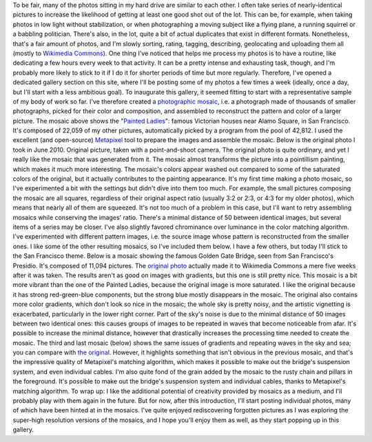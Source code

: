 .. title: 42,812 photos
.. slug: 42812-photos
.. date: 2014-01-06 07:56:17
.. tags: mosaic,Image,San Francisco,Photo
.. description: 
.. wp-status: publish


To be fair, many of the photos sitting in my hard drive are similar to each other. I often take series of nearly-identical pictures to increase the likelihood of getting at least one good shot out of the lot. This can be, for example, when taking photos in low light without stabilization, or when photographing a moving subject like a flying plane, a running squirrel or a babbling politician. There's also, in the lot, quite a bit of actual duplicates that exist in different formats. Nonetheless, that's a fair amount of photos, and I'm slowly sorting, rating, tagging, describing, geolocating and uploading them all (mostly to `Wikimedia Commons <https://commons.wikimedia.org/wiki/User:Guillom/gallery>`__). One thing I've noticed that helps me process my photos is to have a routine, like dedicating a few hours every week to that activity. It can be a pretty intense and exhausting task, though, and I'm probably more likely to stick to it if I do it for shorter periods of time but more regularly. Therefore, I've opened a dedicated gallery section on this site, where I'll be posting some of my photos a few times a week (ideally, once a day, but I'll start with a less ambitious goal). To inaugurate this gallery, it seemed fitting to start with a representative sample of my body of work so far. I've therefore created a `photographic mosaic <https://en.wikipedia.org/wiki/Photographic_mosaic>`__, i.e. a photograph made of thousands of smaller photographs, picked for their color and composition, and assembled to reconstruct the pattern and color of a larger picture. The mosaic above shows the "`Painted Ladies <https://en.wikipedia.org/wiki/Painted_ladies>`__\ ": famous Victorian houses near Alamo Square, in San Francisco. It's composed of 22,059 of my other pictures, automatically picked by a program from the pool of 42,812. I used the excellent (and open-source) `Metapixel <http://www.complang.tuwien.ac.at/schani/metapixel/>`__ tool to prepare the images and assemble the mosaic. Below is the original photo I took in June 2010. |Photograph of the Painted Ladies, 6 painted Victorian houses located at Alamo Square in San Francisco| Original picture, taken with a point-and-shoot camera. The original photo is quite ordinary, and yet I really like the mosaic that was generated from it. The mosaic almost transforms the picture into a pointillism painting, which makes it much more interesting. The mosaic's colors appear washed out compared to some of the saturated colors of the original, but it actually contributes to the painting appearance. It's my first time making a photo mosaic, so I've experimented a bit with the settings but didn't dive into them too much. For example, the small pictures composing the mosaic are all squares, regardless of their original aspect ratio (usually 3:2 or 2:3, or 4:3 for my older photos), which means that nearly all of them are squeezed. It's not too much of a problem in this case, but I'll want to retry assembling mosaics while conserving the images' ratio. There's a minimal distance of 50 between identical images, but several items of a series may be closer. I've also slightly favored chrominance over luminance in the color matching algorithm. I've experimented with different pattern images, i.e. the source image whose pattern is reconstructed from the smaller ones. I like some of the other resulting mosaics, so I've included them below. I have a few others, but today I'll stick to the San Francisco theme. Below is a mosaic showing the famous Golden Gate Bridge, seen from San Francisco's Presidio. It's composed of 11,094 pictures. The `original photo <https://commons.wikimedia.org/wiki/File:Golden_Gate_Bridge_seen_from_the_Presidio_in_San_Francisco_47.jpg>`__ actually made it to Wikimedia Commons a mere five weeks after it was taken. |Photographic mosaic depicting the Golden Gate bridge seen from the Presidio in San Francisco| The results aren't as good on images with gradients, but this one is still pretty nice. This mosaic is a bit more vibrant than the one of the Painted Ladies, because the original image is more saturated. I like the original because it has strong red-green-blue components, but the strong blue mostly disappears in the mosaic. The original also contains more color gradients, which don't look so nice in the mosaic; the whole sky is pretty noisy, and the artistic vignetting is exacerbated, particularly in the lower right corner. Part of the sky's noise is due to the minimal distance of 50 images between two identical ones: this causes groups of images to be repeated in waves that become noticeable from afar. It's possible to increase the minimal distance, however that drastically increases the processing time needed to create the mosaic. The third and last mosaic (below) shows the same issues of gradients and repeating waves in the sky and sea; you can compare with `the original <https://commons.wikimedia.org/wiki/File:Golden_Gate_Bridge_seen_from_the_Presidio_in_San_Francisco_34.jpg>`__. However, it highlights something that isn't obvious in the previous mosaic, and that's the impressive quality of Metapixel's matching algorithm, which makes it possible to make out the bridge's suspension system, and even individual cables. I'm also quite fond of the grain added by the mosaic to the rusty chain and pillars in the foreground. |A photographic mosaic depicting the Golden Gate bridge| It's possible to make out the bridge's suspension system and individual cables, thanks to Metapixel's matching algorithm. To wrap up: I like the additional potential of creativity provided by mosaics as a medium, and I'll probably play with them again in the future. But for now, after this introduction, I'll start posting individual photos, many of which have been hinted at in the mosaics. I've quite enjoyed rediscovering forgotten pictures as I was exploring the super-high resolution versions of the mosaics, and I hope you'll enjoy them as well, as they start popping up in this gallery.

.. |Photograph of the Painted Ladies, 6 painted Victorian houses located at Alamo Square in San Francisco| image:: /wp-content/uploads/2013/12/Original-Painted-Ladies-in-Alamo-Square-760x570.jpg
.. |Photographic mosaic depicting the Golden Gate bridge seen from the Presidio in San Francisco| image:: /wp-content/uploads/2013/12/Photomosaic-Golden-Gate-Bridge-seen-from-the-Presidio-in-San-Francisco-47-760x506.jpg
   :target: /wp-content/uploads/2013/12/Photomosaic-Golden-Gate-Bridge-seen-from-the-Presidio-in-San-Francisco-47.jpg
.. |A photographic mosaic depicting the Golden Gate bridge| image:: /wp-content/uploads/2013/12/Photomosaic-Golden-Gate-Bridge-seen-from-the-Presidio-in-San-Francisco-34-760x508.jpg
   :target: /wp-content/uploads/2013/12/Photomosaic-Golden-Gate-Bridge-seen-from-the-Presidio-in-San-Francisco-34.jpg
